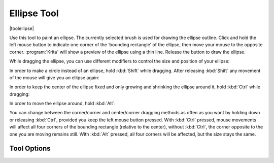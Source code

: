 .. _ellipse_tool:

============
Ellipse Tool
============

|toolellipse|

Use this tool to paint an ellipse. The currently selected brush is used for drawing the ellipse outline. Click and hold the left mouse button to indicate one corner of the ‘bounding rectangle’ of the ellipse, then move your mouse to the opposite corner. :program:`Krita` will show a preview of the ellipse using a thin line. Release the button to draw the ellipse.

While dragging the ellipse, you can use different modifiers to control the size and position of your ellipse:

In order to make a circle instead of an ellipse, hold :kbd:`Shift` while dragging. After releasing :kbd:`Shift` any movement of the mouse will give you an ellipse again:

.. image:: /images/en/Krita_ellipse_circle.gif
   :align: center

In order to keep the center of the ellipse fixed and only growing and shrinking the ellipse around it, hold :kbd:`Ctrl` while dragging:

.. image:: /images/en/Krita_ellipse_from_center.gif
   :align: center

In order to move the ellipse around, hold :kbd:`Alt`:

.. image:: /images/en/Krita_ellipse_reposition.gif
   :align: center

You can change between the corner/corner and center/corner dragging methods as often as you want by holding down or releasing :kbd:`Ctrl`, provided you keep the left mouse button pressed. With :kbd:`Ctrl` pressed, mouse movements will affect all four corners of the bounding rectangle (relative to the center), without :kbd:`Ctrl`, the corner opposite to the one you are moving remains still. With :kbd:`Alt` pressed, all four corners will be affected, but the size stays the same.

Tool Options
------------
